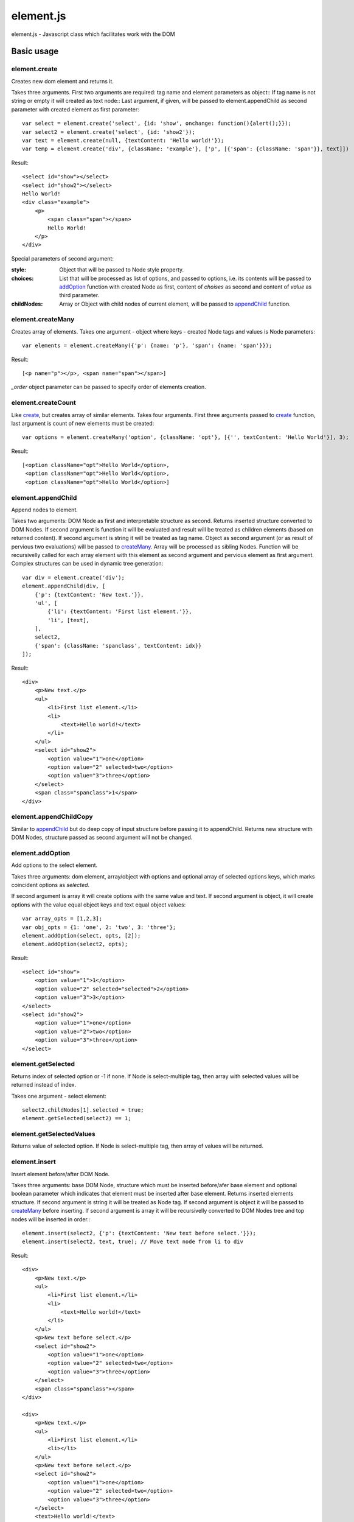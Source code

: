 ============================
element.js
============================

element.js - Javascript class which facilitates work with the DOM

Basic usage
============================

.. _create:
element.create
----------------------------

Creates new dom element and returns it.

Takes three arguments. 
First two arguments are required: tag name and element parameters as object::
If tag name is not string or empty it will created as text node::
Last argument, if given, will be passed to element.appendChild as second parameter
with created element as first parameter::

    var select = element.create('select', {id: 'show', onchange: function(){alert();}});
    var select2 = element.create('select', {id: 'show2'});
    var text = element.create(null, {textContent: 'Hello world!'});
    var temp = element.create('div', {className: 'example'}, ['p', [{'span': {className: 'span'}}, text]])

Result::

    <select id="show"></select>
    <select id="show2"></select>
    Hello World!
    <div class="example">
        <p>
            <span class="span"></span>
            Hello World!
        </p>
    </div>

Special parameters of second argument:

:style:      Object that will be passed to Node style property.
:choices:    List that will be processed as list of options, and passed to
             options, i.e. its contents will be passed to addOption_
             function with created Node as first, content of `choises` as
             second and content of `value` as third parameter.
:childNodes: Array or Object with child nodes of current element, will be
             passed to appendChild_ function.


.. _createMany:
element.createMany
----------------------------

Creates array of elements.
Takes one argument - object where keys - created Node tags and values is Node
parameters::

    var elements = element.createMany({'p': {name: 'p'}, 'span': {name: 'span'}});

Result::

    [<p name="p"></p>, <span name="span"></span>]


`_order` object parameter can be passed to specify order of elements creation.


.. _createCount:
element.createCount
----------------------------

Like create_, but creates array of similar elements. Takes four arguments.
First three arguments passed to create_ function, last argument is count
of new elements must be created::

    var options = element.createMany('option', {className: 'opt'}, [{'', textContent: 'Hello World'}], 3);

Result::

    [<option className="opt">Hello World</option>,
     <option className="opt">Hello World</option>,
     <option className="opt">Hello World</option>]


.. _appendChild:
element.appendChild
----------------------------

Append nodes to element.

Takes two arguments: DOM Node as first and interpretable structure as
second. Returns inserted structure converted to DOM Nodes.
If second argument is function it will be evaluated and result
will be treated as children elements (based on returned content). If
second argument is string it will be treated as tag name.
Object as second argument (or as result of pervious two evaluations)
will be passed to createMany_.
Array will be processed as sibling Nodes. Function will be recursivelly
called for each array element with this element as second argument and
pervious element as first argument. Complex structures can be used in
dynamic tree generation::

    var div = element.create('div');
    element.appendChild(div, [
        {'p': {textContent: 'New text.'}},
        'ul', [
            {'li': {textContent: 'First list element.'}},
            'li', [text],
        ],
        select2,
        {'span': {className: 'spanclass', textContent: idx}}
    ]);

Result::

    <div>
        <p>New text.</p>
        <ul>
            <li>First list element.</li>
            <li>
                <text>Hello world!</text>
            </li>
        </ul>
        <select id="show2">
            <option value="1">one</option>
            <option value="2" selected>two</option>
            <option value="3">three</option>
        </select>
        <span class="spanclass">1</span>
    </div>


.. _appendChildCopy:
element.appendChildCopy
----------------------------

Similar to appendChild_ but do deep copy of input structure before
passing it to appendChild. Returns new structure with DOM Nodes,
structure passed as second argument will not be changed.


.. _addOption:
element.addOption
----------------------------

Add options to the select element.

Takes three arguments: dom element, array/object with options and
optional array of selected options keys, which marks coincident
options as `selected`.

If second argument is array it will create options with the same
value and text. If second argument is object, it will create options
with the value equal object keys and text equal object values::

    var array_opts = [1,2,3];
    var obj_opts = {1: 'one', 2: 'two', 3: 'three'};
    element.addOption(select, opts, [2]);
    element.addOption(select2, opts);

Result::

    <select id="show">
        <option value="1">1</option>
        <option value="2" selected="selected">2</option>
        <option value="3">3</option>
    </select>
    <select id="show2">
        <option value="1">one</option>
        <option value="2">two</option>
        <option value="3">three</option>
    </select>


.. _getSelected:
element.getSelected
----------------------------

Returns index of selected option or -1 if none.
If Node is select-multiple tag, then array with selected values
will be returned instead of index.

Takes one argument - select element::

    select2.childNodes[1].selected = true;
    element.getSelected(select2) == 1;


.. _getSelectedValues:
element.getSelectedValues
----------------------------

Returns value of selected option.
If Node is select-multiple tag, then array of values will be returned.


.. _insert:
element.insert
----------------------------

Insert element before/after DOM Node.

Takes three arguments: base DOM Node, structure which must be
inserted before/afer base element and optional boolean parameter which
indicates that element must be inserted after base element.
Returns inserted elements structure.
If second argument is string it will be treated as Node tag.
If second argument is object it will be passed to createMany_ before
inserting.
If second argument is array it will be recursivelly converted to DOM
Nodes tree and top nodes will be inserted in order.::


    element.insert(select2, {'p': {textContent: 'New text before select.'}});
    element.insert(select2, text, true); // Move text node from li to div

Result::

    <div>
        <p>New text.</p>
        <ul>
            <li>First list element.</li>
            <li>
                <text>Hello world!</text>
            </li>
        </ul>
        <p>New text before select.</p>
        <select id="show2">
            <option value="1">one</option>
            <option value="2" selected>two</option>
            <option value="3">three</option>
        </select>
        <span class="spanclass"></span>
    </div>

    <div>
        <p>New text.</p>
        <ul>
            <li>First list element.</li>
            <li></li>
        </ul>
        <p>New text before select.</p>
        <select id="show2">
            <option value="1">one</option>
            <option value="2" selected>two</option>
            <option value="3">three</option>
        </select>
        <text>Hello world!</text>
        <span class="spanclass">1</span>
    </div>


.. _removeChildren:
element.removeChildren
----------------------------

Removes all child nodes of element.
Takes one argument: DOM Node. Returns array of children removed::

    element.removeChildren(select);

Result::

    <select id="show"></select>


.. _remove:
element.remove
----------------------------

Removes DOM Node and its children from parent.
Takes two arguments: first required argument is DOM Node to remove,
second optional argument specify if tree must be expanded (i.e.
children must be removed from Node and placed to array next to Node).
If array is passed as first argument remove operation will be done
for each element.
Returns array with removed elements and children (if second argument
specified)::

    element.remove(select2);

Result::

    <div>
        <p>New text.</p>
        <ul>
            <li>First list element.</li>
            <li></li>
        </ul>
        <p>New text before select.</p>
        <text>Hello world!</text>
        <span class="spanclass">1</span>
    </div>


.. _mapTree:
element.mapTree
----------------------------

Bypass child nodes and calling argument function with the Node as the
first argument.

Takes two arguments: function to call and DOM Node which nodes will
be mapped.

Returns array with result of function call::

    //Function that return object with form data.
    function getFormData(form){
        var formData = {};
        var tags = ['INPUT', 'TEXTAREA', 'SELECT'];
        element.mapTree(function _f(elm){
            if (tags.indexOf(elm.tagName)>=0){
                if (elm.type == "checkbox")
                    formData[elm.name] = elm.checked;
                else if (elm.type == "select-multiple")
                    formData[elm.name] = element.getSelectedValues(elm);
                else if (elm.type != "button")
                    formData[elm.name] = elm.value;
            } else
                element.mapTree(_f, elm);
        }, form);
        return formData;
    }


.. _getOffset:
element.getOffset
----------------------------

Get offset between two DOM Nodes

Takes two arguments: both DOM Nodes between which offset is calculated.
Returns: object with two parameters: top and left which are first Node
offset.
In case second parameter is not passed, offset is calculated relative
to body element.


.. _addition: Additions
----------------------------

Additional utility functions is available:

isElement, isArray, isObject, isHash, isNodeList, isFunction, isString,
isNumber, isError, isUndef

This functions takes one argument and returns true if this variable has
a specific type.
